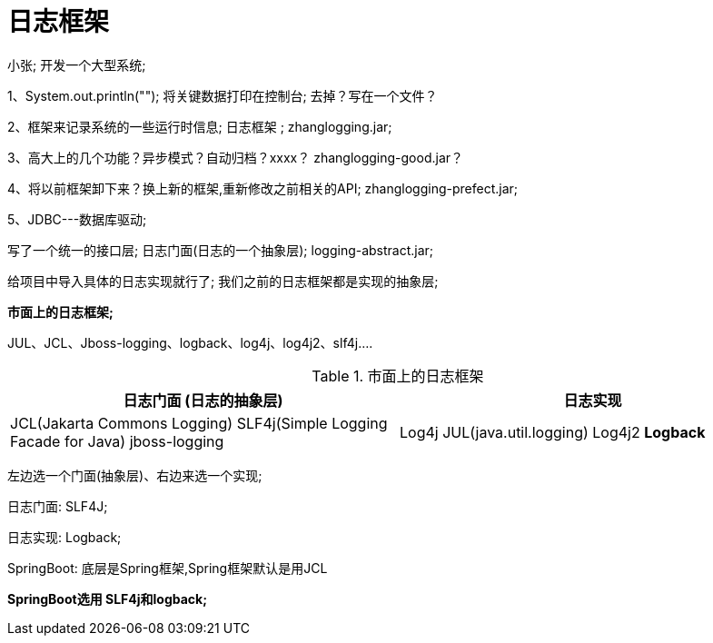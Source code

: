 [[springboot-base-log-framework]]
= 日志框架

小张; 开发一个大型系统;

1、System.out.println(""); 将关键数据打印在控制台; 去掉？写在一个文件？

2、框架来记录系统的一些运行时信息; 日志框架 ;   zhanglogging.jar;

3、高大上的几个功能？异步模式？自动归档？xxxx？  zhanglogging-good.jar？

4、将以前框架卸下来？换上新的框架,重新修改之前相关的API; zhanglogging-prefect.jar;

5、JDBC---数据库驱动;

写了一个统一的接口层; 日志门面(日志的一个抽象层); logging-abstract.jar;

给项目中导入具体的日志实现就行了; 我们之前的日志框架都是实现的抽象层;

**市面上的日志框架; **

JUL、JCL、Jboss-logging、logback、log4j、log4j2、slf4j....

[[springboot-base-log-framework-tbl]]
.市面上的日志框架
|===
| 日志门面  (日志的抽象层)  | 日志实现

| JCL(Jakarta  Commons Logging)    SLF4j(Simple  Logging Facade for Java)    jboss-logging | Log4j  JUL(java.util.logging)  Log4j2  **Logback**
|===

左边选一个门面(抽象层)、右边来选一个实现;

日志门面:   SLF4J;

日志实现: Logback;

SpringBoot: 底层是Spring框架,Spring框架默认是用JCL

​**SpringBoot选用 SLF4j和logback; **
